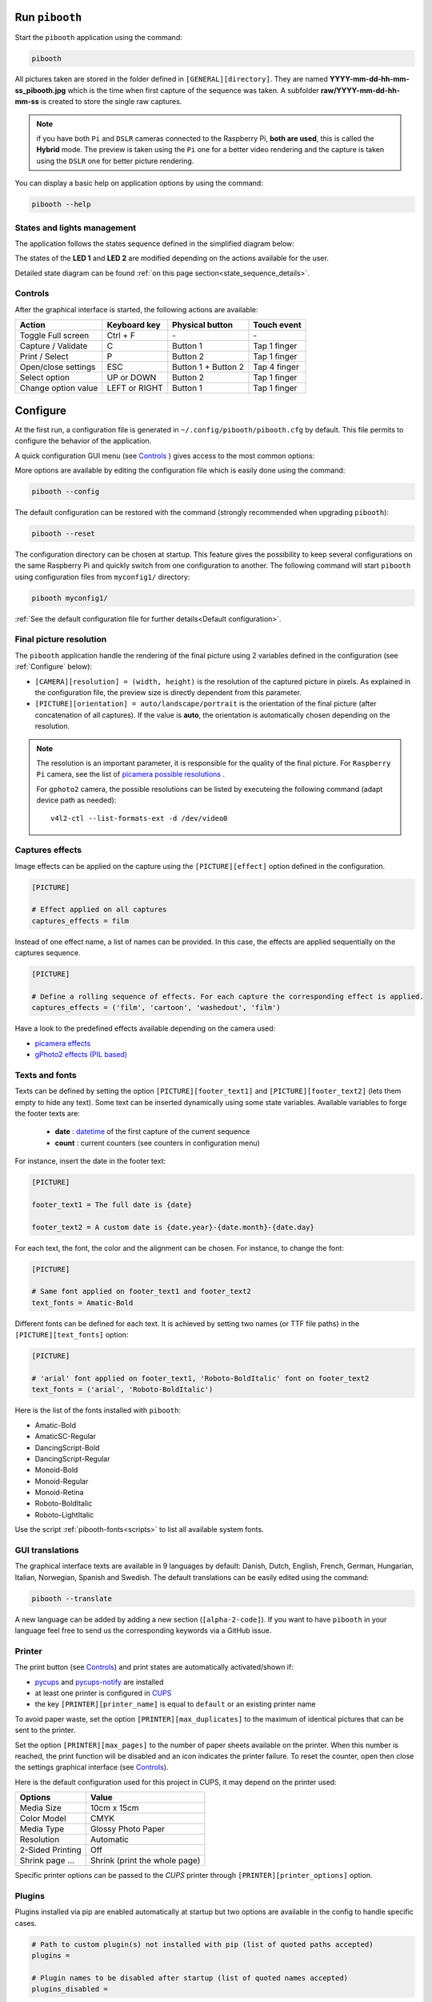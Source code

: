 Run ``pibooth``
---------------

Start the ``pibooth`` application using the command:

.. code-block:: bash

    pibooth

All pictures taken are stored in the folder defined in ``[GENERAL][directory]``.
They are named **YYYY-mm-dd-hh-mm-ss_pibooth.jpg** which is the time when first
capture of the sequence was taken. A subfolder **raw/YYYY-mm-dd-hh-mm-ss** is
created to store the single raw captures.

.. note:: if you have both ``Pi`` and ``DSLR`` cameras connected to the Raspberry
          Pi, **both are used**, this is called the **Hybrid** mode. The preview
          is taken using the ``Pi`` one for a better video rendering and the
          capture is taken using the ``DSLR`` one for better picture rendering.

You can display a basic help on application options by using the command:

.. code-block:: bash

    pibooth --help

States and lights management
^^^^^^^^^^^^^^^^^^^^^^^^^^^^

The application follows the states sequence defined in the simplified diagram
below:

.. image:: ../images/state_sequence.png
   :align: center
   :alt: State sequence

The states of the **LED 1** and **LED 2** are modified depending on the actions
available for the user.

Detailed state diagram can be found :ref:`on this page section<state_sequence_details>`.

Controls
^^^^^^^^

After the graphical interface is started, the following actions are available:

======================= ================ ===================== =====================
Action                  Keyboard key     Physical button       Touch event
======================= ================ ===================== =====================
Toggle Full screen      Ctrl + F         \-                    \-
Capture / Validate      C                Button 1              Tap 1 finger
Print / Select          P                Button 2              Tap 1 finger
Open/close settings     ESC              Button 1 + Button 2   Tap 4 finger
Select option           UP or DOWN       Button 2              Tap 1 finger
Change option value     LEFT or RIGHT    Button 1              Tap 1 finger
======================= ================ ===================== =====================

Configure
---------

At the first run, a configuration file is generated in ``~/.config/pibooth/pibooth.cfg``
by default. This file permits to configure the behavior of the application.

A quick configuration GUI menu (see `Controls`_ ) gives access to the most common options:

.. image:: ../images/settings.png
   :align: center
   :alt: Settings

More options are available by editing the configuration file which is easily
done using the command:

.. code-block:: bash

    pibooth --config

The default configuration can be restored with the command (strongly recommended when
upgrading ``pibooth``):

.. code-block:: bash

    pibooth --reset

The configuration directory can be chosen at startup. This feature gives the possibility
to keep several configurations on the same Raspberry Pi and quickly switch from one
configuration to another. The following command will start ``pibooth`` using configuration
files from ``myconfig1/`` directory:

.. code-block:: bash

    pibooth myconfig1/

:ref:`See the default configuration file for further details<Default configuration>`.

Final picture resolution
^^^^^^^^^^^^^^^^^^^^^^^^

The ``pibooth`` application handle the rendering of the final picture using 2
variables defined in the configuration (see :ref:`Configure` below):

* ``[CAMERA][resolution] = (width, height)`` is the resolution of the captured
  picture in pixels. As explained in the configuration file, the preview size is
  directly dependent from this parameter.
* ``[PICTURE][orientation] = auto/landscape/portrait`` is the orientation of the
  final picture (after concatenation of all captures). If the value is **auto**,
  the orientation is automatically chosen depending on the resolution.

.. note:: The resolution is an important parameter, it is responsible for the quality of the final
          picture. For ``Raspberry Pi`` camera, see the list of
          `picamera possible resolutions <http://picamera.readthedocs.io/en/latest/fov.html#sensor-modes>`_ .

          For ``gphoto2`` camera, the possible resolutions can be listed by executeing
          the following command (adapt device path as needed)::

            v4l2-ctl --list-formats-ext -d /dev/video0

Captures effects
^^^^^^^^^^^^^^^^

Image effects can be applied on the capture using the ``[PICTURE][effect]`` option defined in the
configuration.

.. code-block:: ini

    [PICTURE]

    # Effect applied on all captures
    captures_effects = film

Instead of one effect name, a list of names can be provided. In this case, the effects are applied
sequentially on the captures sequence.

.. code-block:: ini

    [PICTURE]

    # Define a rolling sequence of effects. For each capture the corresponding effect is applied.
    captures_effects = ('film', 'cartoon', 'washedout', 'film')

Have a look to the predefined effects available depending on the camera used:

* `picamera effects <https://picamera.readthedocs.io/en/latest/api_camera.html#picamera.PiCamera.image_effect>`_
* `gPhoto2 effects (PIL based) <https://pillow.readthedocs.io/en/latest/reference/ImageFilter.html>`_

Texts and fonts
^^^^^^^^^^^^^^^

Texts can be defined by setting the option ``[PICTURE][footer_text1]`` and ``[PICTURE][footer_text2]``
(lets them empty to hide any text). Some text can be inserted dynamically using some state variables.
Available variables to forge the footer texts are:

 - **date** : `datetime <https://docs.python.org/3/library/datetime.html#datetime-objects>`_ of the first capture of the current sequence
 - **count** : current counters (see counters in configuration menu)

For instance, insert the date in the footer text:

.. code-block:: ini

    [PICTURE]

    footer_text1 = The full date is {date}

    footer_text2 = A custom date is {date.year}-{date.month}-{date.day}

For each text, the font, the color and the alignment can be chosen. For instance, to change the font:

.. code-block:: ini

    [PICTURE]

    # Same font applied on footer_text1 and footer_text2
    text_fonts = Amatic-Bold

Different fonts can be defined for each text. It is achieved by setting two names (or TTF file paths)
in the ``[PICTURE][text_fonts]`` option:

.. code-block:: ini

    [PICTURE]

    # 'arial' font applied on footer_text1, 'Roboto-BoldItalic' font on footer_text2
    text_fonts = ('arial', 'Roboto-BoldItalic')

Here is the list of the fonts installed with ``pibooth``:

- Amatic-Bold
- AmaticSC-Regular
- DancingScript-Bold
- DancingScript-Regular
- Monoid-Bold
- Monoid-Regular
- Monoid-Retina
- Roboto-BoldItalic
- Roboto-LightItalic

Use the script :ref:`pibooth-fonts<scripts>` to list all available system fonts.

GUI translations
^^^^^^^^^^^^^^^^

The graphical interface texts are available in 9 languages by default: Danish, Dutch, English,
French, German, Hungarian, Italian, Norwegian, Spanish and Swedish. The default translations can be easily edited using the command:

.. code-block:: bash

    pibooth --translate

A new language can be added by adding a new section (``[alpha-2-code]``).
If you want to have ``pibooth`` in your language feel free to send us the corresponding keywords via a GitHub issue.

Printer
^^^^^^^

The print button (see `Controls`_) and print states are automatically activated/shown if:

* `pycups <https://pypi.python.org/pypi/pycups>`_ and `pycups-notify <https://github.com/anxuae/pycups-notify>`_ are installed
* at least one printer is configured in `CUPS <http://localhost:631/printers>`_
* the key ``[PRINTER][printer_name]`` is equal to ``default`` or an existing printer name

To avoid paper waste, set the option ``[PRINTER][max_duplicates]`` to the maximum
of identical pictures that can be sent to the printer.

Set the option ``[PRINTER][max_pages]`` to the number of paper sheets available on the
printer. When this number is reached, the print function will be disabled and an icon
indicates the printer failure. To reset the counter, open then close the settings
graphical interface (see `Controls`_).

Here is the default configuration used for this project in CUPS, it may depend on
the printer used:

================ =============================
Options          Value
================ =============================
Media Size       10cm x 15cm
Color Model      CMYK
Media Type       Glossy Photo Paper
Resolution       Automatic
2-Sided Printing Off
Shrink page ...  Shrink (print the whole page)
================ =============================

Specific printer options can be passed to the `CUPS` printer through ``[PRINTER][printer_options]`` option.

Plugins
^^^^^^^

Plugins installed via pip are enabled automatically at startup but two options are available in the config to handle specific cases.

.. code-block:: ini

    # Path to custom plugin(s) not installed with pip (list of quoted paths accepted)
    plugins = 

    # Plugin names to be disabled after startup (list of quoted names accepted)
    plugins_disabled = 

The first option allows to add a plugin which is not a pip package (could be useful for development). In this case, put the path to the plugin Python file.

The second option allows to disable a plugin without needing to uninstall it. The plugin name to be used is the Python module name (e.g. ``pibooth_qrcode`` for ``pibooth-qrcode`` plugin)

.. note:: Even if the plugin is disabled it will be listed in the ``Installed plugin`` section in the logs
